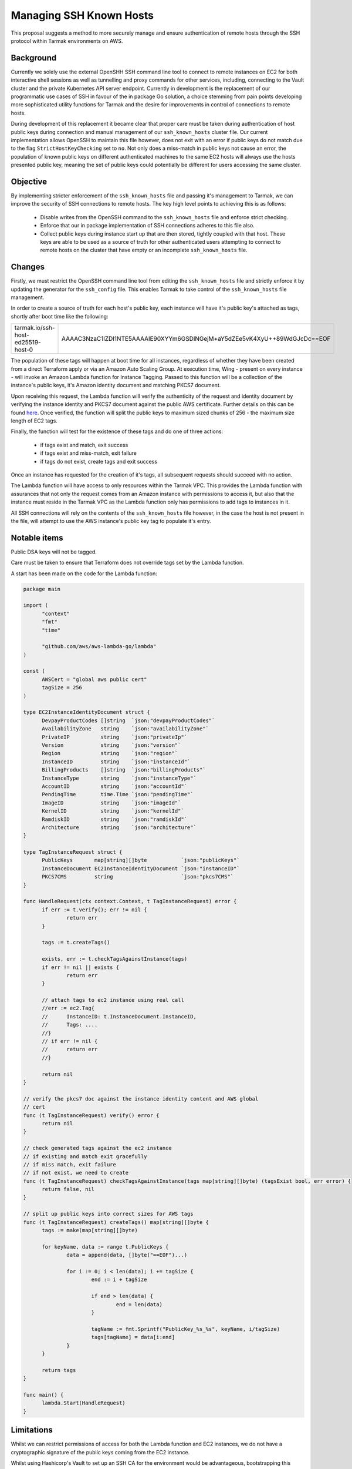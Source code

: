 .. vim:set ft=rst spell:

Managing SSH Known Hosts
========================

This proposal suggests a method to more securely manage and ensure
authentication of remote hosts through the SSH protocol within Tarmak
environments on AWS.

Background
----------

Currently we solely use the external OpenSHH SSH command line tool to connect to
remote instances on EC2 for both interactive shell sessions as well as
tunnelling and proxy commands for other services, including, connecting to the
Vault cluster and the private Kubernetes API server endpoint. Currently in
development is the replacement of our programmatic use cases of SSH in favour of
the in package Go solution, a choice stemming from pain points developing more
sophisticated utility functions for Tarmak and the desire for improvements in
control of connections to remote hosts.

During development of this replacement it became clear that proper care must be
taken during authentication of host public keys during connection and manual
management of our ``ssh_known_hosts`` cluster file. Our current implementation
allows OpenSSH to maintain this file however, does not exit with an error if
public keys do not match due to the flag ``StrictHostKeyChecking`` set to
``no``. Not only does a miss-match in public keys not cause an error, the
population of known public keys on different authenticated machines to the same
EC2 hosts will always use the hosts presented public key, meaning the set of
public keys could potentially be different for users accessing the same cluster.

Objective
---------

By implementing stricter enforcement of the ``ssh_known_hosts`` file and passing
it's management to Tarmak, we can improve the security of SSH connections to
remote hosts. The key high level points to achieving this is as follows:

 - Disable writes from the OpenSSH command to the ``ssh_known_hosts`` file and
   enforce strict checking.
 - Enforce that our in package implementation of SSH connections adheres to this
   file also.
 - Collect public keys during instance start up that are then stored, tightly
   coupled with that host. These keys are able to be used as a source of truth
   for other authenticated users attempting to connect to remote hosts on the
   cluster that have empty or an incomplete ``ssh_known_hosts`` file.

Changes
-------

Firstly, we must restrict the OpenSSH command line tool from editing the
``ssh_known_hosts`` file and strictly enforce it by updating the generator for the
``ssh_config`` file. This enables Tarmak to take control of the ``ssh_known_hosts``
file management.

In order to create a source of truth for each host's public key, each instance
will have it's public key's attached as tags, shortly after boot time like the
following:

+-----------------------------------+---------------------------------------------------------------------------+
| tarmak.io/ssh-host-ed25519-host-0 | AAAAC3NzaC1lZDI1NTE5AAAAIE90XYYm6GSDlNGejM+aY5dZEe5vK4XyU++89WdGJcDc==EOF |
+-----------------------------------+---------------------------------------------------------------------------+

The population of these tags will happen at boot time for all instances,
regardless of whether they have been created from a direct Terraform apply or
via an Amazon Auto Scaling Group. At execution time, Wing - present on every
instance - will invoke an Amazon Lambda function for Instance Tagging. Passed to
this function will be a collection of the instance's public keys, it's Amazon
identity document and matching PKCS7 document.

Upon receiving this request, the Lambda function will verify the authenticity
of the request and identity document by verifying the instance identity and
PKCS7 document against the public AWS certificate. Further details on this can
be found `here
<https://docs.aws.amazon.com/AWSEC2/latest/UserGuide/instance-identity-documents.html>`_.
Once verified, the function will split the public keys to maximum sized chunks
of 256 - the maximum size length of EC2 tags.

Finally, the function will test for the existence of these tags and do one of
three actions:

 - if tags exist and match, exit success
 - if tags exist and miss-match, exit failure
 - if tags do not exist, create tags and exit success

Once an instance has requested for the creation of it's tags, all subsequent
requests should succeed with no action.

The Lambda function will have access to only resources within the Tarmak VPC.
This provides the Lambda function with assurances that not only the request comes from an
Amazon instance with permissions to access it, but also that the instance must
reside in the Tarmak VPC as the Lambda function only has permissions to add tags
to instances in it.

All SSH connections will rely on the contents of the ``ssh_known_hosts``
file however, in the case the host is not present in the file, will attempt to
use the AWS instance's public key tag to populate it's entry.

Notable items
-------------

Public DSA keys will not be tagged.

Care must be taken to ensure that Terraform does not override tags set by the
Lambda function.

A start has been made on the code for the Lambda function:

.. code-block:: go

  package main

  import (
  	"context"
  	"fmt"
  	"time"

  	"github.com/aws/aws-lambda-go/lambda"
  )

  const (
  	AWSCert = "global aws public cert"
  	tagSize = 256
  )

  type EC2InstanceIdentityDocument struct {
  	DevpayProductCodes []string  `json:"devpayProductCodes"`
  	AvailabilityZone   string    `json:"availabilityZone"`
  	PrivateIP          string    `json:"privateIp"`
  	Version            string    `json:"version"`
  	Region             string    `json:"region"`
  	InstanceID         string    `json:"instanceId"`
  	BillingProducts    []string  `json:"billingProducts"`
  	InstanceType       string    `json:"instanceType"`
  	AccountID          string    `json:"accountId"`
  	PendingTime        time.Time `json:"pendingTime"`
  	ImageID            string    `json:"imageId"`
  	KernelID           string    `json:"kernelId"`
  	RamdiskID          string    `json:"ramdiskId"`
  	Architecture       string    `json:"architecture"`
  }

  type TagInstanceRequest struct {
  	PublicKeys       map[string][]byte           `json:"publicKeys"`
  	InstanceDocument EC2InstanceIdentityDocument `json:"instanceID"`
  	PKCS7CMS         string                      `json:"pkcs7CMS"`
  }

  func HandleRequest(ctx context.Context, t TagInstanceRequest) error {
  	if err := t.verify(); err != nil {
  		return err
  	}

  	tags := t.createTags()

  	exists, err := t.checkTagsAgainstInstance(tags)
  	if err != nil || exists {
  		return err
  	}

  	// attach tags to ec2 instance using real call
  	//err := ec2.Tag{
  	//	InstanceID: t.InstanceDocument.InstanceID,
  	//	Tags: ....
  	//}
  	// if err != nil {
  	//	return err
  	//}

  	return nil
  }

  // verify the pkcs7 doc against the instance identity content and AWS global
  // cert
  func (t TagInstanceRequest) verify() error {
  	return nil
  }

  // check generated tags against the ec2 instance
  // if existing and match exit gracefully
  // if miss match, exit failure
  // if not exist, we need to create
  func (t TagInstanceRequest) checkTagsAgainstInstance(tags map[string][]byte) (tagsExist bool, err error) {
  	return false, nil
  }

  // split up public keys into correct sizes for AWS tags
  func (t TagInstanceRequest) createTags() map[string][]byte {
  	tags := make(map[string][]byte)

  	for keyName, data := range t.PublicKeys {
  		data = append(data, []byte("==EOF")...)

  		for i := 0; i < len(data); i += tagSize {
  			end := i + tagSize

  			if end > len(data) {
  				end = len(data)
  			}

  			tagName := fmt.Sprintf("PublicKey_%s_%s", keyName, i/tagSize)
  			tags[tagName] = data[i:end]
  		}
  	}

  	return tags
  }

  func main() {
  	lambda.Start(HandleRequest)
  }


Limitations
-----------
Whilst we can restrict permissions of access for both the Lambda function and
EC2 instances, we do not have a cryptographic signature of the public keys
coming from the EC2 instance.

Whilst using Hashicorp's Vault to set up an SSH CA for the environment would be
advantageous, bootstrapping this process requires SSH connections from the client
to EC2 instances. This rules out this as an option.

Out of scope
------------

We should not disrupt the current flow of key generation on the host instances
such as using key injection. At no point should private keys be in flight.

We should not store or rely on the public key being stored in the Terraform
state as this would require all commands that rely on SSH, to also rely on
fetching and updating the Terraform state - significantly increasing completion
time for even trivial tasks.
